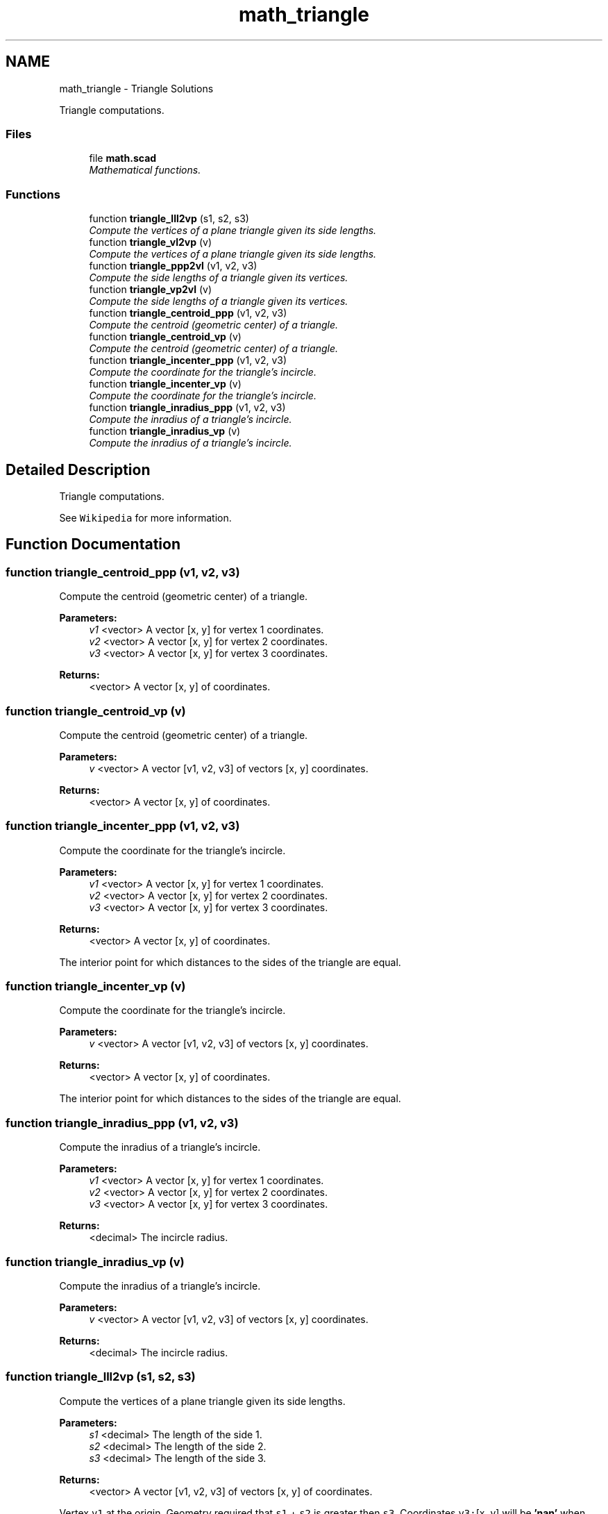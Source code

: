 .TH "math_triangle" 3 "Sat Feb 4 2017" "Version v0.5" "omdl" \" -*- nroff -*-
.ad l
.nh
.SH NAME
math_triangle \- Triangle Solutions
.PP
Triangle computations\&.  

.SS "Files"

.in +1c
.ti -1c
.RI "file \fBmath\&.scad\fP"
.br
.RI "\fIMathematical functions\&. \fP"
.in -1c
.SS "Functions"

.in +1c
.ti -1c
.RI "function \fBtriangle_lll2vp\fP (s1, s2, s3)"
.br
.RI "\fICompute the vertices of a plane triangle given its side lengths\&. \fP"
.ti -1c
.RI "function \fBtriangle_vl2vp\fP (v)"
.br
.RI "\fICompute the vertices of a plane triangle given its side lengths\&. \fP"
.ti -1c
.RI "function \fBtriangle_ppp2vl\fP (v1, v2, v3)"
.br
.RI "\fICompute the side lengths of a triangle given its vertices\&. \fP"
.ti -1c
.RI "function \fBtriangle_vp2vl\fP (v)"
.br
.RI "\fICompute the side lengths of a triangle given its vertices\&. \fP"
.ti -1c
.RI "function \fBtriangle_centroid_ppp\fP (v1, v2, v3)"
.br
.RI "\fICompute the centroid (geometric center) of a triangle\&. \fP"
.ti -1c
.RI "function \fBtriangle_centroid_vp\fP (v)"
.br
.RI "\fICompute the centroid (geometric center) of a triangle\&. \fP"
.ti -1c
.RI "function \fBtriangle_incenter_ppp\fP (v1, v2, v3)"
.br
.RI "\fICompute the coordinate for the triangle's incircle\&. \fP"
.ti -1c
.RI "function \fBtriangle_incenter_vp\fP (v)"
.br
.RI "\fICompute the coordinate for the triangle's incircle\&. \fP"
.ti -1c
.RI "function \fBtriangle_inradius_ppp\fP (v1, v2, v3)"
.br
.RI "\fICompute the inradius of a triangle's incircle\&. \fP"
.ti -1c
.RI "function \fBtriangle_inradius_vp\fP (v)"
.br
.RI "\fICompute the inradius of a triangle's incircle\&. \fP"
.in -1c
.SH "Detailed Description"
.PP 
Triangle computations\&. 

See \fCWikipedia\fP for more information\&. 
.SH "Function Documentation"
.PP 
.SS "function triangle_centroid_ppp (v1, v2, v3)"

.PP
Compute the centroid (geometric center) of a triangle\&. 
.PP
\fBParameters:\fP
.RS 4
\fIv1\fP <vector> A vector [x, y] for vertex 1 coordinates\&. 
.br
\fIv2\fP <vector> A vector [x, y] for vertex 2 coordinates\&. 
.br
\fIv3\fP <vector> A vector [x, y] for vertex 3 coordinates\&.
.RE
.PP
\fBReturns:\fP
.RS 4
<vector> A vector [x, y] of coordinates\&. 
.RE
.PP

.SS "function triangle_centroid_vp (v)"

.PP
Compute the centroid (geometric center) of a triangle\&. 
.PP
\fBParameters:\fP
.RS 4
\fIv\fP <vector> A vector [v1, v2, v3] of vectors [x, y] coordinates\&.
.RE
.PP
\fBReturns:\fP
.RS 4
<vector> A vector [x, y] of coordinates\&. 
.RE
.PP

.SS "function triangle_incenter_ppp (v1, v2, v3)"

.PP
Compute the coordinate for the triangle's incircle\&. 
.PP
\fBParameters:\fP
.RS 4
\fIv1\fP <vector> A vector [x, y] for vertex 1 coordinates\&. 
.br
\fIv2\fP <vector> A vector [x, y] for vertex 2 coordinates\&. 
.br
\fIv3\fP <vector> A vector [x, y] for vertex 3 coordinates\&.
.RE
.PP
\fBReturns:\fP
.RS 4
<vector> A vector [x, y] of coordinates\&.
.RE
.PP
The interior point for which distances to the sides of the triangle are equal\&. 
.SS "function triangle_incenter_vp (v)"

.PP
Compute the coordinate for the triangle's incircle\&. 
.PP
\fBParameters:\fP
.RS 4
\fIv\fP <vector> A vector [v1, v2, v3] of vectors [x, y] coordinates\&.
.RE
.PP
\fBReturns:\fP
.RS 4
<vector> A vector [x, y] of coordinates\&.
.RE
.PP
The interior point for which distances to the sides of the triangle are equal\&. 
.SS "function triangle_inradius_ppp (v1, v2, v3)"

.PP
Compute the inradius of a triangle's incircle\&. 
.PP
\fBParameters:\fP
.RS 4
\fIv1\fP <vector> A vector [x, y] for vertex 1 coordinates\&. 
.br
\fIv2\fP <vector> A vector [x, y] for vertex 2 coordinates\&. 
.br
\fIv3\fP <vector> A vector [x, y] for vertex 3 coordinates\&.
.RE
.PP
\fBReturns:\fP
.RS 4
<decimal> The incircle radius\&. 
.RE
.PP

.SS "function triangle_inradius_vp (v)"

.PP
Compute the inradius of a triangle's incircle\&. 
.PP
\fBParameters:\fP
.RS 4
\fIv\fP <vector> A vector [v1, v2, v3] of vectors [x, y] coordinates\&.
.RE
.PP
\fBReturns:\fP
.RS 4
<decimal> The incircle radius\&. 
.RE
.PP

.SS "function triangle_lll2vp (s1, s2, s3)"

.PP
Compute the vertices of a plane triangle given its side lengths\&. 
.PP
\fBParameters:\fP
.RS 4
\fIs1\fP <decimal> The length of the side 1\&. 
.br
\fIs2\fP <decimal> The length of the side 2\&. 
.br
\fIs3\fP <decimal> The length of the side 3\&.
.RE
.PP
\fBReturns:\fP
.RS 4
<vector> A vector [v1, v2, v3] of vectors [x, y] of coordinates\&.
.RE
.PP
Vertex \fCv1\fP at the origin\&. Geometry required that \fCs1\fP + \fCs2\fP is greater then \fCs3\fP\&. Coordinates \fCv3:\fP[x, y] will be \fB'nan'\fP when specified triangle does not exists\&.
.PP
\fBNote:\fP
.RS 4
Side length \fCs1\fP is measured along the positive x-axis\&. 
.PP
Sides are numbered counterclockwise\&. 
.RE
.PP

.SS "function triangle_ppp2vl (v1, v2, v3)"

.PP
Compute the side lengths of a triangle given its vertices\&. 
.PP
\fBParameters:\fP
.RS 4
\fIv1\fP <vector> A vector [x, y] for vertex 1 coordinates\&. 
.br
\fIv2\fP <vector> A vector [x, y] for vertex 2 coordinates\&. 
.br
\fIv3\fP <vector> A vector [x, y] for vertex 3 coordinates\&.
.RE
.PP
\fBReturns:\fP
.RS 4
<vector> A vector [s1, s2, s3] of lengths\&.
.RE
.PP
\fBNote:\fP
.RS 4
Vertices are numbered counterclockwise\&. 
.RE
.PP

.SS "function triangle_vl2vp (v)"

.PP
Compute the vertices of a plane triangle given its side lengths\&. 
.PP
\fBParameters:\fP
.RS 4
\fIv\fP <vector> of decimal side lengths\&.
.RE
.PP
\fBReturns:\fP
.RS 4
<vector> A vector [v1, v2, v3] of vectors [x, y] of coordinates\&.
.RE
.PP
Vertex \fCvs\fP[0] at the origin\&. Geometry required that \fCvs\fP[0] + \fCvs\fP[1] is greater then \fCvs\fP[2]\&. Coordinates \fCv3:\fP[x, y] will be \fB'nan'\fP when specified triangle does not exists\&.
.PP
\fBNote:\fP
.RS 4
Side length \fCvs\fP[0] is measured along the positive x-axis\&. 
.PP
Sides are numbered counterclockwise\&. 
.RE
.PP

.SS "function triangle_vp2vl (v)"

.PP
Compute the side lengths of a triangle given its vertices\&. 
.PP
\fBParameters:\fP
.RS 4
\fIv\fP <vector> A vector [v1, v2, v3] of vectors [x, y] coordinates\&.
.RE
.PP
\fBReturns:\fP
.RS 4
<vector> A vector [s1, s2, s3] of lengths\&.
.RE
.PP
\fBNote:\fP
.RS 4
Vertices are numbered counterclockwise\&. 
.RE
.PP

.SH "Author"
.PP 
Generated automatically by Doxygen for omdl from the source code\&.

